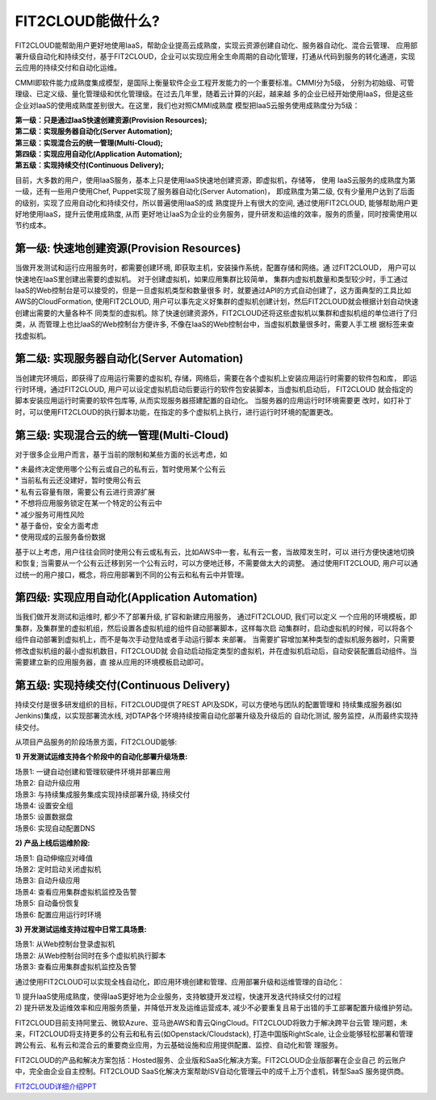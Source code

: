 FIT2CLOUD能做什么?
=====================================

FIT2CLOUD能帮助用户更好地使用IaaS，帮助企业提高云成熟度，实现云资源创建自动化、服务器自动化、混合云管理、
应用部署升级自动化和持续交付，基于FIT2CLOUD，企业可以实现应用全生命周期的自动化管理，打通从代码到服务的转化通道，实现云应用的持续交付和自动化运维。

CMMI即软件能力成熟度集成模型，是国际上衡量软件企业工程开发能力的一个重要标准。CMMI分为5级，
分别为初始级、可管理级、已定义级、量化管理级和优化管理级。在过去几年里，随着云计算的兴起，越来越
多的企业已经开始使用IaaS，但是这些企业对IaaS的使用成熟度差别很大。在这里，我们也对照CMMI成熟度
模型把IaaS云服务使用成熟度分为5级：

| **第一级：只是通过IaaS快速创建资源(Provision Resources);**
| **第二级：实现服务器自动化(Server Automation);**
| **第三级：实现混合云的统一管理(Multi-Cloud);**
| **第四级：实现应用自动化(Application Automation);**
| **第五级：实现持续交付(Continuous Delivery);**

.. image:: _static/080-improve-maturity.png

目前，大多数的用户，使用IaaS服务，基本上只是使用IaaS快速地创建资源，即虚拟机，存储等， 使用
IaaS云服务的成熟度为第一级，还有一些用户使用Chef, Puppet实现了服务器自动化(Server Automation)，
即成熟度为第二级, 仅有少量用户达到了后面的级别，实现了应用自动化和持续交付，所以普遍使用IaaS的成
熟度提升上有很大的空间, 通过使用FIT2CLOUD, 能够帮助用户更好地使用IaaS，提升云使用成熟度, 从而
更好地让IaaS为企业的业务服务，提升研发和运维的效率，服务的质量，同时按需使用以节约成本。 

第一级: 快速地创建资源(Provision Resources)
^^^^^^^^^^^^^^^^^^^^^^^^^^^^^^^^^^^^^^^^^^^^^^^^^^^^^^^^^^^^^^^^^^^^^^^^^^^^^^^^^^^^^^^^^
当做开发测试和运行应用服务时，都需要创建环境, 即获取主机，安装操作系统，配置存储和网络。通
过FIT2CLOUD， 用户可以快速地在IaaS里创建出需要的虚拟机。 对于创建虚拟机，如果应用集群比较简单，
集群内虚拟机数量和类型较少时，手工通过IaaS的Web控制台是可以接受的，但是一旦虚拟机类型和数量很多
时，就要通过API的方式自动创建了，这方面典型的工具比如AWS的CloudFormation, 使用FIT2CLOUD, 
用户可以事先定义好集群的虚拟机创建计划，然后FIT2CLOUD就会根据计划自动快速创建出需要的大量各种不
同类型的虚拟机。除了快速创建资源外，FIT2CLOUD还将这些虚拟机以集群和虚拟机组的单位进行了归类，从
而管理上也比IaaS的Web控制台方便许多, 不像在IaaS的Web控制台中，当虚拟机数量很多时，需要人手工根
据标签来查找虚拟机。

第二级: 实现服务器自动化(Server Automation)
^^^^^^^^^^^^^^^^^^^^^^^^^^^^^^^^^^^^^^^^^^^^^^^^^^^^^^^^^^^^^^^^^^^^^^^^^^^^^^^^^^^^^^^^^
当创建完环境后，即获得了应用运行需要的虚拟机, 存储，网络后，需要在各个虚拟机上安装应用运行时需要的软件包和库，
即运行时环境，通过FIT2CLOUD, 用户可以设定虚拟机启动后要运行的软件包安装脚本，当虚拟机启动后， FIT2CLOUD
就会指定的脚本安装应用运行时需要的软件包库等, 从而实现服务器搭建配置的自动化。 当服务器的应用运行时环境需要更
改时，如打补丁时，可以使用FIT2CLOUD的执行脚本功能，在指定的多个虚拟机上执行，进行运行时环境的配置更改。

第三级: 实现混合云的统一管理(Multi-Cloud)
^^^^^^^^^^^^^^^^^^^^^^^^^^^^^^^^^^^^^^^^^^^^^^^^^^^^^^^^^^^^^^^^^^^^^^^^^^^^^^^^^^^^^^^^^
对于很多企业用户而言，基于当前的限制和某些方面的长远考虑，如

|         * 未最终决定使用哪个公有云或自己的私有云，暂时使用某个公有云
|         * 当前私有云还没建好，暂时使用公有云
|         * 私有云容量有限，需要公有云进行资源扩展
|         * 不想将应用服务锁定在某一个特定的公有云中
|         * 减少服务可用性风险
|         * 基于备份，安全方面考虑
|         * 使用现成的云服务备份数据

基于以上考虑，用户往往会同时使用公有云或私有云，比如AWS中一套，私有云一套，当故障发生时，可以
进行方便快速地切换和恢复; 当需要从一个公有云迁移到另一个公有云时，可以方便地迁移，不需要做太大的调整。
通过使用FIT2CLOUD, 用户可以通过统一的用户接口，概念，将应用部署到不同的公有云和私有云中并管理。

第四级: 实现应用自动化(Application Automation)
^^^^^^^^^^^^^^^^^^^^^^^^^^^^^^^^^^^^^^^^^^^^^^^^^^^^^^^^^^^^^^^^^^^^^^^^^^^^^^^^^^^^^^^^^
当我们做开发测试和运维时, 都少不了部署升级, 扩容和新建应用服务， 通过FIT2CLOUD, 我们可以定义
一个应用的环境模板，即集群，及集群里的虚拟机组，然后设置各虚拟机组的组件自动部署脚本，这样每次启
动集群时，启动虚拟机的时候，可以将各个组件自动部署到虚拟机上，而不是每次手动登陆或者手动运行脚本
来部署。 当需要扩容增加某种类型的虚拟机服务器时，只需要修改虚拟机组的最小虚拟机数目，FIT2CLOUD就
会自动启动指定类型的虚拟机，并在虚拟机启动后，自动安装配置启动组件。当需要建立新的应用服务器，直
接从应用的环境模板启动即可。

.. image:: _static/080-Improvemautiry-ApplicationAutomation.png

第五级: 实现持续交付(Continuous Delivery)
^^^^^^^^^^^^^^^^^^^^^^^^^^^^^^^^^^^^^^^^^^^^^^^^^^^^^^^^^^^^^^^^^^^^^^^^^^^^^^^^^^^^^^^^^
持续交付是很多研发组织的目标，FIT2CLOUD提供了REST API及SDK，可以方便地与团队的配置管理和
持续集成服务器(如Jenkins)集成，以实现部署流水线, 对DTAP各个环境持续按需自动化部署升级及升级后的
自动化测试, 服务监控，从而最终实现持续交付。

.. image:: _static/080-ImproveMaturity-DTAP.png

.. image:: _static/080-ImproveMaturity-ContinuousDelivery.png

从项目产品服务的阶段场景方面，FIT2CLOUD能够:

**1) 开发测试运维支持各个阶段中的自动化部署升级场景:**

| 场景1: 一键自动创建和管理软硬件环境并部署应用
| 场景2: 自动升级应用
| 场景3: 与持续集成服务集成实现持续部署升级, 持续交付
| 场景4: 设置安全组
| 场景5: 设置数据盘
| 场景6: 实现自动配置DNS

**2) 产品上线后运维阶段:**

| 场景1: 自动伸缩应对峰值
| 场景2: 定时启动关闭虚拟机
| 场景3: 自动升级应用
| 场景4: 查看应用集群虚拟机监控及告警
| 场景5: 自动备份恢复
| 场景6: 配置应用运行时环境

**3) 开发测试运维支持过程中日常工具场景:**

| 场景1: 从Web控制台登录虚拟机
| 场景2: 从Web控制台同时在多个虚拟机执行脚本
| 场景3: 查看应用集群虚拟机监控及告警

通过使用FIT2CLOUD可以实现全栈自动化，即应用环境创建和管理、应用部署升级和运维管理的自动化：

| 1) 提升IaaS使用成熟度，使得IaaS更好地为企业服务，支持敏捷开发过程，快速开发迭代持续交付的过程
| 2) 提升研发及运维效率和应用服务质量，并降低开发及运维运营成本, 减少不必要重复且易于出错的手工部署配置升级维护劳动。

FIT2CLOUD目前支持阿里云、微软Azure、亚马逊AWS和青云QingCloud。FIT2CLOUD将致力于解决跨平台云管
理问题，未来，FIT2CLOUD将支持更多的公有云和私有云(如Openstack/Cloudstack), 打造中国版RightScale,
让企业能够轻松部署和管理跨公有云、私有云和混合云的重要商业应用，为云基础设施和应用提供配置、监控、自动化和管
理服务。
     
FIT2CLOUD的产品和解决方案包括：Hosted服务、企业版和SaaS化解决方案。FIT2CLOUD企业版部署在企业自己
的云账户中，完全由企业自主控制。FIT2CLOUD SaaS化解决方案帮助ISV自动化管理云中的成千上万个虚机，转型SaaS
服务提供商。

`FIT2CLOUD详细介绍PPT <http://downloads.fit2cloud.com/introduction.pdf>`_